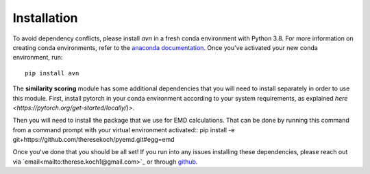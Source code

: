 Installation 
============
To avoid dependency conflicts, please install `avn` in a fresh conda environment with Python 3.8.
For more information on creating conda environments, refer to the 
`anaconda documentation <https://docs.anaconda.com/anaconda/install/>`_. 
Once you've activated your new conda environment, run::
    pip install avn

The **similarity scoring** module has some additional dependencies that you will need to install separately
in order to use this module. First, install pytorch in your conda environment according to your system requirements, 
as explained `here <https://pytorch.org/get-started/locally/)>`. 

Then you will need to install the package that we use for EMD calculations. That can be done by running this 
command from a command prompt with your virtual environment activated:: 
pip install -e git+https://github.com/theresekoch/pyemd.git#egg=emd

Once you've done that you should be all set! If you run into any issues installing these dependencies, 
please reach out via `email<mailto:therese.koch1@gmail.com>`_ or through `github <https://github.com/theresekoch/avn>`_. 
